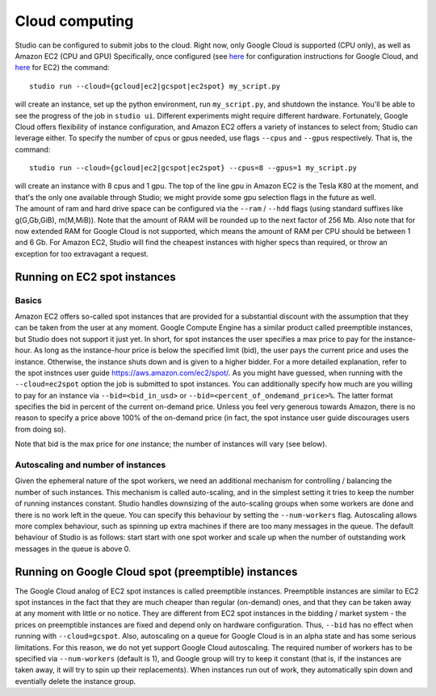 Cloud computing
===============

Studio can be configured to submit jobs to the cloud. Right
now, only Google Cloud is supported (CPU only), as well as Amazon EC2
(CPU and GPU) Specifically, once configured (see
`here <gcloud_setup.rst>`__ for configuration instructions for Google
Cloud, and `here <ec2_setup.rst>`__ for EC2) the command:

::

    studio run --cloud={gcloud|ec2|gcspot|ec2spot} my_script.py 

will create an instance, set up the python environment, run
``my_script.py``, and shutdown the instance. You'll be able to see the
progress of the job in ``studio ui``. Different experiments might require
different hardware. Fortunately, Google Cloud offers flexibility of
instance configuration, and Amazon EC2 offers a variety of instances to
select from; Studio can leverage either. To specify the number of
cpus or gpus needed, use flags ``--cpus`` and ``--gpus`` respectively. That is,
the command:

::

    studio run --cloud={gcloud|ec2|gcspot|ec2spot} --cpus=8 --gpus=1 my_script.py 

| will create an instance with 8 cpus and 1 gpu. The top of the line gpu
  in Amazon EC2 is the Tesla K80 at the moment, and that's the only one
  available through Studio; we might provide some gpu selection flags
  in the future as well.
| The amount of ram and hard drive space can be configured via the ``--ram`` /
  ``--hdd`` flags (using standard suffixes like g(G,Gb,GiB), m(M,MiB)). Note
  that the amount of RAM will be rounded up to the next factor of 256 Mb.
  Also note that for now extended RAM for Google Cloud is not supported,
  which means the amount of RAM per CPU should be between 1 and 6 Gb. For
  Amazon EC2, Studio will find the cheapest instances with higher specs
  than required, or throw an exception for too extravagant a request.

Running on EC2 spot instances
-----------------------------

Basics
~~~~~~

Amazon EC2 offers so-called spot instances that are provided for a
substantial discount with the assumption that they can be taken from
the user at any moment. Google Compute Engine has a similar product called
preemptible instances, but Studio does not support it just yet. In
short, for spot instances the user specifies a max price to pay for the
instance-hour. As long as the instance-hour price is below the specified
limit (bid), the user pays the current price and uses the instance.
Otherwise, the instance shuts down and is given to a higher
bidder. For a more detailed explanation, refer to the spot instnces user guide
https://aws.amazon.com/ec2/spot/. As you might have guessed,
when running with the ``--cloud=ec2spot`` option the job is submitted to
spot instances. You can additionally specify how much are you
willing to pay for an instance via ``--bid=<bid_in_usd>`` or
``--bid=<percent_of_ondemand_price>%``. The latter format specifies the bid
in percent of the current on-demand price. Unless you feel very generous towards
Amazon, there is no reason to specify a price above 100% of the on-demand
price (in fact, the spot instance user guide discourages users from doing
so).

Note that bid is the max price for *one* instance; the number of instances will
vary (see below).

Autoscaling and number of instances
~~~~~~~~~~~~~~~~~~~~~~~~~~~~~~~~~~~

Given the ephemeral nature of the spot workers, we need an additional mechanism
for controlling / balancing the number of such instances. This mechanism is
called auto-scaling, and in the simplest setting it tries to keep the number
of running instances constant. Studio handles downsizing of the
auto-scaling groups when some workers are done and there is no work left
in the queue. You can specify this behaviour by setting the
``--num-workers`` flag. Autoscaling allows more complex behaviour, such
as spinning up extra machines if there are too many messages in the queue.
The default behaviour of Studio is as follows: start start with one spot
worker and scale up when the number of outstanding work messages in the
queue is above 0.

Running on Google Cloud spot (preemptible) instances
----------------------------------------------------

The Google Cloud analog of EC2 spot instances is called preemptible
instances. Preemptible instances are similar to EC2 spot instances in the
fact that they are much cheaper than regular (on-demand) ones, and that
they can be taken away at any moment with little or no notice. They
are different from EC2 spot instances in the bidding / market system -
the prices on preemptible instances are fixed and depend only on
hardware configuration. Thus, ``--bid`` has no effect when running with
``--cloud=gcspot``. Also, autoscaling on a queue for Google Cloud is in
an alpha state and has some serious limitations. For this reason, we do not yet
support Google Cloud autoscaling. The required number of workers has to be
specified via ``--num-workers`` (default is 1), and Google group will
try to keep it constant (that is, if the instances are taken away, it
will try to spin up their replacements). When instances run out
of work, they automatically spin down and eventially delete the instance
group.
